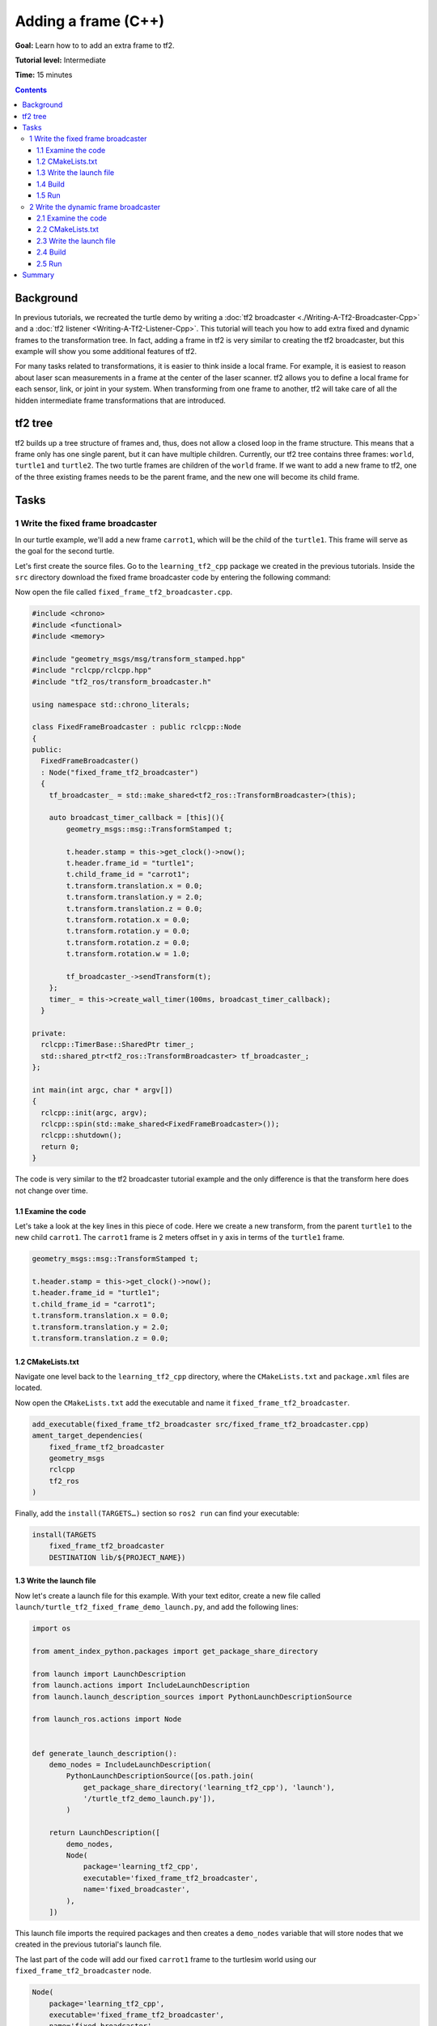 .. redirect-from::

    Tutorials/Tf2/Adding-A-Frame-Cpp

Adding a frame (C++)
====================

**Goal:** Learn how to to add an extra frame to tf2.

**Tutorial level:** Intermediate

**Time:** 15 minutes

.. contents:: Contents
   :depth: 3
   :local:

Background
----------

In previous tutorials, we recreated the turtle demo by writing a :doc:`tf2 broadcaster <./Writing-A-Tf2-Broadcaster-Cpp>` and a :doc:`tf2 listener <Writing-A-Tf2-Listener-Cpp>`.
This tutorial will teach you how to add extra fixed and dynamic frames to the transformation tree.
In fact, adding a frame in tf2 is very similar to creating the tf2 broadcaster, but this example will show you some additional features of tf2.

For many tasks related to transformations, it is easier to think inside a local frame.
For example, it is easiest to reason about laser scan measurements in a frame at the center of the laser scanner.
tf2 allows you to define a local frame for each sensor, link, or joint in your system.
When transforming from one frame to another, tf2 will take care of all the hidden intermediate frame transformations that are introduced.

tf2 tree
--------

tf2 builds up a tree structure of frames and, thus, does not allow a closed loop in the frame structure.
This means that a frame only has one single parent, but it can have multiple children.
Currently, our tf2 tree contains three frames: ``world``, ``turtle1`` and ``turtle2``.
The two turtle frames are children of the ``world`` frame.
If we want to add a new frame to tf2, one of the three existing frames needs to be the parent frame, and the new one will become its child frame.

.. image:: images/turtlesim_frames.png

Tasks
-----

1 Write the fixed frame broadcaster
^^^^^^^^^^^^^^^^^^^^^^^^^^^^^^^^^^^

In our turtle example, we'll add a new frame ``carrot1``, which will be the child of the ``turtle1``.
This frame will serve as the goal for the second turtle.

Let's first create the source files.
Go to the ``learning_tf2_cpp`` package we created in the previous tutorials.
Inside the ``src`` directory download the fixed frame broadcaster code by entering the following command:

.. tabs::

   .. group-tab:: Linux

      .. code-block:: console

          wget https://raw.githubusercontent.com/ros/geometry_tutorials/ros2/turtle_tf2_cpp/src/fixed_frame_tf2_broadcaster.cpp

   .. group-tab:: macOS

      .. code-block:: console

          wget https://raw.githubusercontent.com/ros/geometry_tutorials/ros2/turtle_tf2_cpp/src/fixed_frame_tf2_broadcaster.cpp

   .. group-tab:: Windows

      In a Windows command line prompt:

      .. code-block:: console

          curl -sk https://raw.githubusercontent.com/ros/geometry_tutorials/ros2/turtle_tf2_cpp/src/fixed_frame_tf2_broadcaster.cpp -o fixed_frame_tf2_broadcaster.cpp

      Or in powershell:

      .. code-block:: console

          curl https://raw.githubusercontent.com/ros/geometry_tutorials/ros2/turtle_tf2_cpp/src/fixed_frame_tf2_broadcaster.cpp -o fixed_frame_tf2_broadcaster.cpp

Now open the file called ``fixed_frame_tf2_broadcaster.cpp``.

.. code-block:: C++

    #include <chrono>
    #include <functional>
    #include <memory>

    #include "geometry_msgs/msg/transform_stamped.hpp"
    #include "rclcpp/rclcpp.hpp"
    #include "tf2_ros/transform_broadcaster.h"

    using namespace std::chrono_literals;

    class FixedFrameBroadcaster : public rclcpp::Node
    {
    public:
      FixedFrameBroadcaster()
      : Node("fixed_frame_tf2_broadcaster")
      {
        tf_broadcaster_ = std::make_shared<tf2_ros::TransformBroadcaster>(this);

        auto broadcast_timer_callback = [this](){
            geometry_msgs::msg::TransformStamped t;

            t.header.stamp = this->get_clock()->now();
            t.header.frame_id = "turtle1";
            t.child_frame_id = "carrot1";
            t.transform.translation.x = 0.0;
            t.transform.translation.y = 2.0;
            t.transform.translation.z = 0.0;
            t.transform.rotation.x = 0.0;
            t.transform.rotation.y = 0.0;
            t.transform.rotation.z = 0.0;
            t.transform.rotation.w = 1.0;

            tf_broadcaster_->sendTransform(t);
        };
        timer_ = this->create_wall_timer(100ms, broadcast_timer_callback);
      }

    private:
      rclcpp::TimerBase::SharedPtr timer_;
      std::shared_ptr<tf2_ros::TransformBroadcaster> tf_broadcaster_;
    };

    int main(int argc, char * argv[])
    {
      rclcpp::init(argc, argv);
      rclcpp::spin(std::make_shared<FixedFrameBroadcaster>());
      rclcpp::shutdown();
      return 0;
    }

The code is very similar to the tf2 broadcaster tutorial example and the only difference is that the transform here does not change over time.

1.1 Examine the code
~~~~~~~~~~~~~~~~~~~~

Let's take a look at the key lines in this piece of code.
Here we create a new transform, from the parent ``turtle1`` to the new child ``carrot1``.
The ``carrot1`` frame is 2 meters offset in y axis in terms of the ``turtle1`` frame.

.. code-block:: C++

    geometry_msgs::msg::TransformStamped t;

    t.header.stamp = this->get_clock()->now();
    t.header.frame_id = "turtle1";
    t.child_frame_id = "carrot1";
    t.transform.translation.x = 0.0;
    t.transform.translation.y = 2.0;
    t.transform.translation.z = 0.0;

1.2 CMakeLists.txt
~~~~~~~~~~~~~~~~~~

Navigate one level back to the ``learning_tf2_cpp`` directory, where the ``CMakeLists.txt`` and ``package.xml`` files are located.

Now open the ``CMakeLists.txt`` add the executable and name it ``fixed_frame_tf2_broadcaster``.

.. code-block:: console

    add_executable(fixed_frame_tf2_broadcaster src/fixed_frame_tf2_broadcaster.cpp)
    ament_target_dependencies(
        fixed_frame_tf2_broadcaster
        geometry_msgs
        rclcpp
        tf2_ros
    )

Finally, add the ``install(TARGETS…)`` section so ``ros2 run`` can find your executable:

.. code-block:: console

    install(TARGETS
        fixed_frame_tf2_broadcaster
        DESTINATION lib/${PROJECT_NAME})

1.3 Write the launch file
~~~~~~~~~~~~~~~~~~~~~~~~~

Now let's create a launch file for this example.
With your text editor, create a new file called ``launch/turtle_tf2_fixed_frame_demo_launch.py``, and add the following lines:

.. code-block:: python

    import os

    from ament_index_python.packages import get_package_share_directory

    from launch import LaunchDescription
    from launch.actions import IncludeLaunchDescription
    from launch.launch_description_sources import PythonLaunchDescriptionSource

    from launch_ros.actions import Node


    def generate_launch_description():
        demo_nodes = IncludeLaunchDescription(
            PythonLaunchDescriptionSource([os.path.join(
                get_package_share_directory('learning_tf2_cpp'), 'launch'),
                '/turtle_tf2_demo_launch.py']),
            )

        return LaunchDescription([
            demo_nodes,
            Node(
                package='learning_tf2_cpp',
                executable='fixed_frame_tf2_broadcaster',
                name='fixed_broadcaster',
            ),
        ])


This launch file imports the required packages and then creates a ``demo_nodes`` variable that will store nodes that we created in the previous tutorial's launch file.

The last part of the code will add our fixed ``carrot1`` frame to the turtlesim world using our ``fixed_frame_tf2_broadcaster`` node.

.. code-block:: python

    Node(
        package='learning_tf2_cpp',
        executable='fixed_frame_tf2_broadcaster',
        name='fixed_broadcaster',
    ),

1.4 Build
~~~~~~~~~

Run ``rosdep`` in the root of your workspace to check for missing dependencies.

.. tabs::

   .. group-tab:: Linux

      .. code-block:: console

          rosdep install -i --from-path src --rosdistro {DISTRO} -y

   .. group-tab:: macOS

        rosdep only runs on Linux, so you will need to install ``geometry_msgs`` and ``turtlesim`` dependencies yourself

   .. group-tab:: Windows

        rosdep only runs on Linux, so you will need to install ``geometry_msgs`` and ``turtlesim`` dependencies yourself

Still in the root of your workspace, build your package:

.. tabs::

   .. group-tab:: Linux

      .. code-block:: console

          colcon build --packages-select learning_tf2_cpp

   .. group-tab:: macOS

      .. code-block:: console

          colcon build --packages-select learning_tf2_cpp

   .. group-tab:: Windows

      .. code-block:: console

          colcon build --merge-install --packages-select learning_tf2_cpp

Open a new terminal, navigate to the root of your workspace, and source the setup files:

.. tabs::

   .. group-tab:: Linux

      .. code-block:: console

          . install/setup.bash

   .. group-tab:: macOS

      .. code-block:: console

          . install/setup.bash

   .. group-tab:: Windows

      .. code-block:: console

          # CMD
          call install\setup.bat

          # Powershell
          .\install\setup.ps1

1.5 Run
~~~~~~~

Now you can start the turtle broadcaster demo:

.. code-block:: console

    ros2 launch learning_tf2_cpp turtle_tf2_fixed_frame_demo_launch.py

You should notice that the new ``carrot1`` frame appeared in the transformation tree.

.. image:: images/turtlesim_frames_carrot.png

If you drive the first turtle around, you should notice that the behavior didn't change from the previous tutorial, even though we added a new frame.
That's because adding an extra frame does not affect the other frames and our listener is still using the previously defined frames.

Therefore if we want our second turtle to follow the carrot instead of the first turtle, we need to change value of the ``target_frame``.
This can be done two ways.
One way is to pass the ``target_frame`` argument to the launch file directly from the console:

.. code-block:: console

    ros2 launch learning_tf2_cpp turtle_tf2_fixed_frame_demo_launch.py target_frame:=carrot1

The second way is to update the launch file.
To do so, open the ``turtle_tf2_fixed_frame_demo_launch.py`` file, and add the ``'target_frame': 'carrot1'`` parameter via ``launch_arguments`` argument.

.. code-block:: python

    def generate_launch_description():
        demo_nodes = IncludeLaunchDescription(
            ...,
            launch_arguments={'target_frame': 'carrot1'}.items(),
            )

Now rebuild the package, restart the ``turtle_tf2_fixed_frame_demo_launch.py``, and you'll see the second turtle following the carrot instead of the first turtle!

.. image:: images/carrot_static.png

2 Write the dynamic frame broadcaster
^^^^^^^^^^^^^^^^^^^^^^^^^^^^^^^^^^^^^

The extra frame we published in this tutorial is a fixed frame that doesn't change over time in relation to the parent frame.
However, if you want to publish a moving frame you can code the broadcaster to change the frame over time.
Let's change our ``carrot1`` frame so that it changes relative to ``turtle1`` frame over time.
Go to the ``learning_tf2_cpp`` package we created in the previous tutorial.
Inside the ``src`` directory download the dynamic frame broadcaster code by entering the following command:

.. tabs::

   .. group-tab:: Linux

      .. code-block:: console

          wget https://raw.githubusercontent.com/ros/geometry_tutorials/ros2/turtle_tf2_cpp/src/dynamic_frame_tf2_broadcaster.cpp

   .. group-tab:: macOS

      .. code-block:: console

          wget https://raw.githubusercontent.com/ros/geometry_tutorials/ros2/turtle_tf2_cpp/src/dynamic_frame_tf2_broadcaster.cpp

   .. group-tab:: Windows

      In a Windows command line prompt:

      .. code-block:: console

          curl -sk https://raw.githubusercontent.com/ros/geometry_tutorials/ros2/turtle_tf2_cpp/src/dynamic_frame_tf2_broadcaster.cpp -o dynamic_frame_tf2_broadcaster.cpp

      Or in powershell:

      .. code-block:: console

          curl https://raw.githubusercontent.com/ros/geometry_tutorials/ros2/turtle_tf2_cpp/src/dynamic_frame_tf2_broadcaster.cpp -o dynamic_frame_tf2_broadcaster.cpp

Now open the file called ``dynamic_frame_tf2_broadcaster.cpp``:

.. code-block:: C++

    #include <chrono>
    #include <functional>
    #include <memory>

    #include "geometry_msgs/msg/transform_stamped.hpp"
    #include "rclcpp/rclcpp.hpp"
    #include "tf2_ros/transform_broadcaster.h"

    using namespace std::chrono_literals;

    const double PI = 3.141592653589793238463;

    class DynamicFrameBroadcaster : public rclcpp::Node
    {
    public:
      DynamicFrameBroadcaster()
      : Node("dynamic_frame_tf2_broadcaster")
      {
        tf_broadcaster_ = std::make_shared<tf2_ros::TransformBroadcaster>(this);

        auto broadcast_timer_callback = [this](){
            rclcpp::Time now = this->get_clock()->now();
            double x = now.seconds() * PI;

            geometry_msgs::msg::TransformStamped t;
            t.header.stamp = now;
            t.header.frame_id = "turtle1";
            t.child_frame_id = "carrot1";
            t.transform.translation.x = 10 * sin(x);
            t.transform.translation.y = 10 * cos(x);
            t.transform.translation.z = 0.0;
            t.transform.rotation.x = 0.0;
            t.transform.rotation.y = 0.0;
            t.transform.rotation.z = 0.0;
            t.transform.rotation.w = 1.0;

            tf_broadcaster_->sendTransform(t);
        };
        timer_ = this->create_wall_timer(100ms, broadcast_timer_callback);
      }

    private:
      rclcpp::TimerBase::SharedPtr timer_;
      std::shared_ptr<tf2_ros::TransformBroadcaster> tf_broadcaster_;
    };

    int main(int argc, char * argv[])
    {
      rclcpp::init(argc, argv);
      rclcpp::spin(std::make_shared<DynamicFrameBroadcaster>());
      rclcpp::shutdown();
      return 0;
    }

2.1 Examine the code
~~~~~~~~~~~~~~~~~~~~

Instead of a fixed definition of our x and y offsets, we are using the ``sin()`` and ``cos()`` functions on the current time so that the offset of ``carrot1`` is constantly changing.

.. code-block:: C++

    double x = now.seconds() * PI;
    ...
    t.transform.translation.x = 10 * sin(x);
    t.transform.translation.y = 10 * cos(x);

2.2 CMakeLists.txt
~~~~~~~~~~~~~~~~~~

Navigate one level back to the ``learning_tf2_cpp`` directory, where the ``CMakeLists.txt`` and ``package.xml`` files are located.

Now open the ``CMakeLists.txt`` add the executable and name it ``dynamic_frame_tf2_broadcaster``.

.. code-block:: console

    add_executable(dynamic_frame_tf2_broadcaster src/dynamic_frame_tf2_broadcaster.cpp)
    ament_target_dependencies(
        dynamic_frame_tf2_broadcaster
        geometry_msgs
        rclcpp
        tf2_ros
    )

Finally, add the ``install(TARGETS…)`` section so ``ros2 run`` can find your executable:

.. code-block:: console

    install(TARGETS
        dynamic_frame_tf2_broadcaster
        DESTINATION lib/${PROJECT_NAME})

2.3 Write the launch file
~~~~~~~~~~~~~~~~~~~~~~~~~

To test this code, create a new launch file ``launch/turtle_tf2_dynamic_frame_demo_launch.py`` and paste the following code:

.. code-block:: python

    import os

    from ament_index_python.packages import get_package_share_directory

    from launch import LaunchDescription
    from launch.actions import IncludeLaunchDescription
    from launch.launch_description_sources import PythonLaunchDescriptionSource

    from launch_ros.actions import Node


    def generate_launch_description():
        demo_nodes = IncludeLaunchDescription(
            PythonLaunchDescriptionSource([os.path.join(
                get_package_share_directory('learning_tf2_cpp'), 'launch'),
                '/turtle_tf2_demo_launch.py']),
            launch_arguments={'target_frame': 'carrot1'}.items(),
            )

        return LaunchDescription([
            demo_nodes,
            Node(
                package='learning_tf2_cpp',
                executable='dynamic_frame_tf2_broadcaster',
                name='dynamic_broadcaster',
            ),
        ])

2.4 Build
~~~~~~~~~

Run ``rosdep`` in the root of your workspace to check for missing dependencies.

.. tabs::

   .. group-tab:: Linux

      .. code-block:: console

          rosdep install -i --from-path src --rosdistro {DISTRO} -y

   .. group-tab:: macOS

        rosdep only runs on Linux, so you will need to install ``geometry_msgs`` and ``turtlesim`` dependencies yourself

   .. group-tab:: Windows

        rosdep only runs on Linux, so you will need to install ``geometry_msgs`` and ``turtlesim`` dependencies yourself

Still in the root of your workspace, build your package:

.. tabs::

   .. group-tab:: Linux

      .. code-block:: console

          colcon build --packages-select learning_tf2_cpp

   .. group-tab:: macOS

      .. code-block:: console

          colcon build --packages-select learning_tf2_cpp

   .. group-tab:: Windows

      .. code-block:: console

          colcon build --merge-install --packages-select learning_tf2_cpp

Open a new terminal, navigate to the root of your workspace, and source the setup files:

.. tabs::

   .. group-tab:: Linux

      .. code-block:: console

          . install/setup.bash

   .. group-tab:: macOS

      .. code-block:: console

          . install/setup.bash

   .. group-tab:: Windows

      .. code-block:: console

          # CMD
          call install\setup.bat

          # Powershell
          .\install\setup.ps1

2.5 Run
~~~~~~~

Now you can start the dynamic frame demo:

.. code-block:: console

    ros2 launch learning_tf2_cpp turtle_tf2_dynamic_frame_demo_launch.py

You should see that the second turtle is following the carrot's position that is constantly changing.

.. image:: images/carrot_dynamic.png


Summary
-------

In this tutorial, you learned about the tf2 transformation tree, its structure, and its features.
You also learned that it is easiest to think inside a local frame, and learned to add extra fixed and dynamic frames for that local frame.
